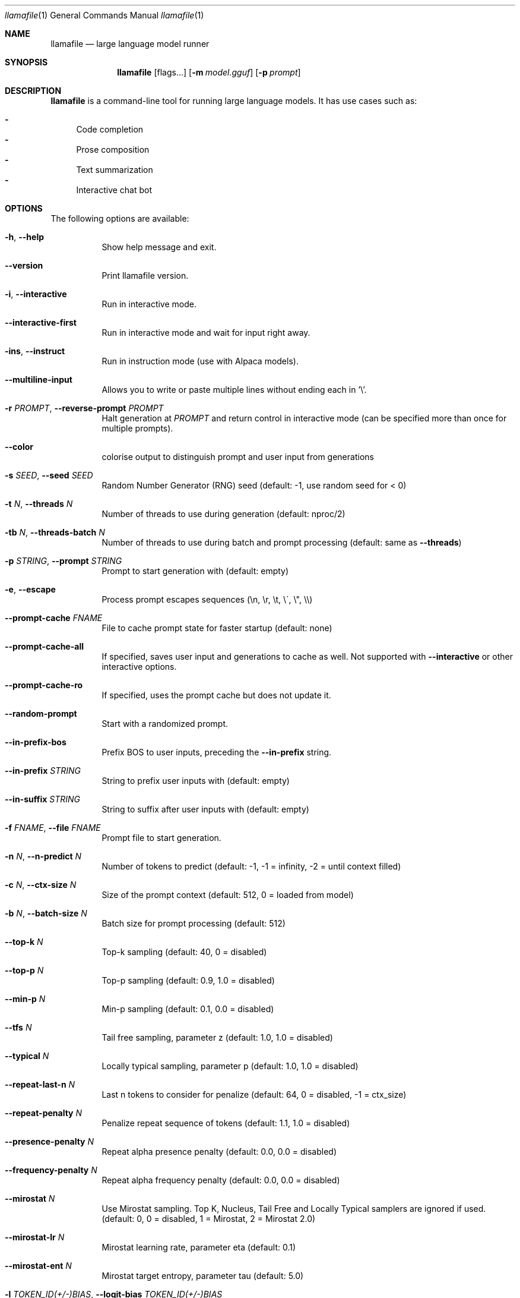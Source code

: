 .Dd December 5, 2023
.Dt llamafile 1
.Os
.Sh NAME
.Nm llamafile
.Nd large language model runner
.Sh SYNOPSIS
.Nm
.Op flags...
.Op Fl m Ar model.gguf
.Op Fl p Ar prompt
.Sh DESCRIPTION
.Nm
is a command-line tool for running large language models. It has use
cases such as:
.Pp
.Bl -dash -compact
.It
Code completion
.It
Prose composition
.It
Text summarization
.It
Interactive chat bot
.El
.Sh OPTIONS
The following options are available:
.Bl -tag -width indent
.It Fl h , Fl Fl help
Show help message and exit.
.It Fl Fl version
Print llamafile version.
.It Fl i , Fl Fl interactive
Run in interactive mode.
.It Fl Fl interactive-first
Run in interactive mode and wait for input right away.
.It Fl ins , Fl Fl instruct
Run in instruction mode (use with Alpaca models).
.It Fl Fl multiline-input
Allows you to write or paste multiple lines without ending each in '\[rs]'.
.It Fl r Ar PROMPT , Fl Fl reverse-prompt Ar PROMPT
Halt generation at
.Ar PROMPT
and return control in interactive mode (can be specified more than once for multiple prompts).
.It Fl Fl color
colorise output to distinguish prompt and user input from generations
.It Fl s Ar SEED , Fl Fl seed Ar SEED
Random Number Generator (RNG) seed (default: -1, use random seed for < 0)
.It Fl t Ar N , Fl Fl threads Ar N
Number of threads to use during generation (default: nproc/2)
.It Fl tb Ar N , Fl Fl threads-batch Ar N
Number of threads to use during batch and prompt processing (default:
same as
.Fl Fl threads )
.It Fl p Ar STRING , Fl Fl prompt Ar STRING
Prompt to start generation with (default: empty)
.It Fl e , Fl Fl escape
Process prompt escapes sequences (\[rs]n, \[rs]r, \[rs]t, \[rs]\[aa], \[rs]", \[rs]\[rs])
.It Fl Fl prompt-cache Ar FNAME
File to cache prompt state for faster startup (default: none)
.It Fl Fl prompt-cache-all
If specified, saves user input and generations to cache as well. Not supported with
.Fl Fl interactive
or other interactive options.
.It Fl Fl prompt-cache-ro
If specified, uses the prompt cache but does not update it.
.It Fl Fl random-prompt
Start with a randomized prompt.
.It Fl Fl in-prefix-bos
Prefix BOS to user inputs, preceding the
.Fl Fl in-prefix
string.
.It Fl Fl in-prefix Ar STRING
String to prefix user inputs with (default: empty)
.It Fl Fl in-suffix Ar STRING
String to suffix after user inputs with (default: empty)
.It Fl f Ar FNAME , Fl Fl file Ar FNAME
Prompt file to start generation.
.It Fl n Ar N , Fl Fl n-predict Ar N
Number of tokens to predict (default: -1, -1 = infinity, -2 = until context filled)
.It Fl c Ar N , Fl Fl ctx-size Ar N
Size of the prompt context (default: 512, 0 = loaded from model)
.It Fl b Ar N , Fl Fl batch-size Ar N
Batch size for prompt processing (default: 512)
.It Fl Fl top-k Ar N
Top-k sampling (default: 40, 0 = disabled)
.It Fl Fl top-p Ar N
Top-p sampling (default: 0.9, 1.0 = disabled)
.It Fl Fl min-p Ar N
Min-p sampling (default: 0.1, 0.0 = disabled)
.It Fl Fl tfs Ar N
Tail free sampling, parameter z (default: 1.0, 1.0 = disabled)
.It Fl Fl typical Ar N
Locally typical sampling, parameter p (default: 1.0, 1.0 = disabled)
.It Fl Fl repeat-last-n Ar N
Last n tokens to consider for penalize (default: 64, 0 = disabled, -1 = ctx_size)
.It Fl Fl repeat-penalty Ar N
Penalize repeat sequence of tokens (default: 1.1, 1.0 = disabled)
.It Fl Fl presence-penalty Ar N
Repeat alpha presence penalty (default: 0.0, 0.0 = disabled)
.It Fl Fl frequency-penalty Ar N
Repeat alpha frequency penalty (default: 0.0, 0.0 = disabled)
.It Fl Fl mirostat Ar N
Use Mirostat sampling. Top K, Nucleus, Tail Free and Locally Typical samplers are ignored if used. (default: 0, 0 = disabled, 1 = Mirostat, 2 = Mirostat 2.0)
.It Fl Fl mirostat-lr Ar N
Mirostat learning rate, parameter eta (default: 0.1)
.It Fl Fl mirostat-ent Ar N
Mirostat target entropy, parameter tau (default: 5.0)
.It Fl l Ar TOKEN_ID(+/-)BIAS , Fl Fl logit-bias Ar TOKEN_ID(+/-)BIAS
Modifies the likelihood of token appearing in the completion, i.e.
.Fl Fl logit-bias Ar 15043+1
to increase likelihood of token
.Ar ' Hello' ,
or
.Fl Fl logit-bias Ar 15043-1
to decrease likelihood of token
.Ar ' Hello' .
.It Fl Fl grammar Ar GRAMMAR
BNF-like grammar to constrain generations (see samples in grammars/ dir)
.It Fl Fl grammar-file Ar FNAME
File to read grammar from.
.It Fl Fl cfg-negative-prompt Ar PROMPT
Negative prompt to use for guidance. (default: empty)
.It Fl Fl cfg-negative-prompt-file Ar FNAME
Negative prompt file to use for guidance. (default: empty)
.It Fl Fl cfg-scale Ar N
Strength of guidance (default: 1.000000, 1.0 = disable)
.It Fl Fl rope-scaling Ar {none,linear,yarn}
RoPE frequency scaling method, defaults to linear unless specified by the model
.It Fl Fl rope-scale Ar N
RoPE context scaling factor, expands context by a factor of N
.It Fl Fl rope-freq-base Ar N
RoPE base frequency, used by NTK-aware scaling (default: loaded from model)
.It Fl Fl rope-freq-scale Ar N
RoPE frequency scaling factor, expands context by a factor of 1/N
.It Fl Fl yarn-orig-ctx Ar N
YaRN: original context size of model (default: 0 = model training context size)
.It Fl Fl yarn-ext-factor Ar N
YaRN: extrapolation mix factor (default: 1.0, 0.0 = full interpolation)
.It Fl Fl yarn-attn-factor Ar N
YaRN: scale sqrt(t) or attention magnitude (default: 1.0)
.It Fl Fl yarn-beta-slow Ar N
YaRN: high correction dim or alpha (default: 1.0)
.It Fl Fl yarn-beta-fast Ar N
YaRN: low correction dim or beta (default: 32.0)
.It Fl Fl ignore-eos
Ignore end of stream token and continue generating (implies
.Fl Fl logit-bias Ar 2-inf )
.It Fl Fl no-penalize-nl
Do not penalize newline token.
.It Fl Fl memory-f32
Use f32 instead of f16 for memory key+value (default: disabled) Not recommended: doubles context memory required and no measurable increase in quality.
.It Fl Fl temp Ar N
Temperature (default: 0.8)
.It Fl Fl logits-all
Return logits for all tokens in the batch (default: disabled)
.It Fl Fl hellaswag
Compute HellaSwag score over random tasks from datafile supplied with -f
.It Fl Fl hellaswag-tasks Ar N
Number of tasks to use when computing the HellaSwag score (default: 400)
.It Fl Fl keep Ar N
Number of tokens to keep from the initial prompt (default: 0, -1 = all)
.It Fl Fl draft Ar N
Number of tokens to draft for speculative decoding (default: 16)
.It Fl Fl chunks Ar N
Max number of chunks to process (default: -1, -1 = all)
.It Fl np Ar N , Fl Fl parallel Ar N
Number of parallel sequences to decode (default: 1)
.It Fl ns Ar N , Fl Fl sequences Ar N
Number of sequences to decode (default: 1)
.It Fl pa Ar N , Fl Fl p-accept Ar N
speculative decoding accept probability (default: 0.5)
.It Fl ps Ar N , Fl Fl p-split Ar N
Speculative decoding split probability (default: 0.1)
.It Fl cb , Fl Fl cont-batching
Enable continuous batching (a.k.a dynamic batching) (default: disabled)
.It Fl Fl mlock
Force system to keep model in RAM rather than swapping or compressing.
.It Fl Fl no-mmap
Do not memory-map model (slower load but may reduce pageouts if not using mlock).
.It Fl Fl numa
Attempt optimizations that help on some NUMA systems if run without this previously, it is recommended to drop the system page cache before using this. See https://github.com/ggerganov/llama.cpp/issues/1437.
.It Fl ngl Ar N , Fl Fl n-gpu-layers Ar N
Number of layers to store in VRAM.
.It Fl ngld Ar N , Fl Fl n-gpu-layers-draft Ar N
Number of layers to store in VRAM for the draft model.
.It Fl ts Ar SPLIT , Fl Fl tensor-split Ar SPLIT
How to split tensors across multiple GPUs, comma-separated list of proportions, e.g. 3,1
.It Fl mg Ar i , Fl Fl main-gpu Ar i
The GPU to use for scratch and small tensors.
.It Fl nommq , Fl Fl no-mul-mat-q
Use cuBLAS instead of custom mul_mat_q CUDA kernels. Not recommended since this is both slower and uses more VRAM.
.It Fl Fl verbose-prompt
Print prompt before generation.
.It Fl Fl silent-prompt
Don't echo the prompt itself to standard output.
.It Fl Fl simple-io
Use basic IO for better compatibility in subprocesses and limited consoles.
.It Fl Fl lora Ar FNAME
Apply LoRA adapter (implies
.Fl Fl no-mmap )
.It Fl Fl lora-scaled Ar FNAME Ar S
Apply LoRA adapter with user defined scaling S (implies
.Fl Fl no-mmap )
.It Fl Fl lora-base Ar FNAME
Optional model to use as a base for the layers modified by the LoRA adapter
.It Fl m Ar FNAME , Fl Fl model Ar FNAME
Model path in GGUF file format (default: models/7B/ggml-model-f16.gguf)
.It Fl md Ar FNAME , Fl Fl model-draft Ar FNAME
Draft model for speculative decoding (default: models/7B/ggml-model-f16.gguf)
.It Fl Fl unsecure
Disables pledge() sandboxing on Linux and OpenBSD.
.El
.Sh LOG OPTIONS
The following log options are available:
.Bl -tag -width indent
.It Fl ld Ar LOGDIR , Fl Fl logdir Ar LOGDIR
Path under which to save YAML logs (no logging if unset)
.It Fl Fl log-test
Run simple logging test
.It Fl Fl log-disable
Disable trace logs
.It Fl Fl log-enable
Enable trace logs
.It Fl Fl log-file
Specify a log filename (without extension)
.It Fl Fl log-new
Create a separate new log file on start. Each log file will have unique name: "<name>.<ID>.log"
.It Fl Fl log-append
Don't truncate the old log file.
.El
.Sh SEE ALSO
.Xr llamafile-server 1 ,
.Xr llamafile-quantize 1 ,
.Xr llamafile-perplexity 1 ,
.Xr llava-quantize 1 ,
.Xr zipalign 1 ,
.Xr unzip 1
